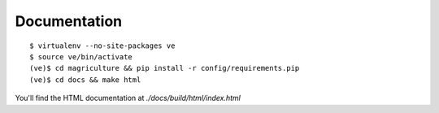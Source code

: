 Documentation
=============

::

	$ virtualenv --no-site-packages ve
	$ source ve/bin/activate
	(ve)$ cd magriculture && pip install -r config/requirements.pip
	(ve)$ cd docs && make html

You'll find the HTML documentation at `./docs/build/html/index.html`
